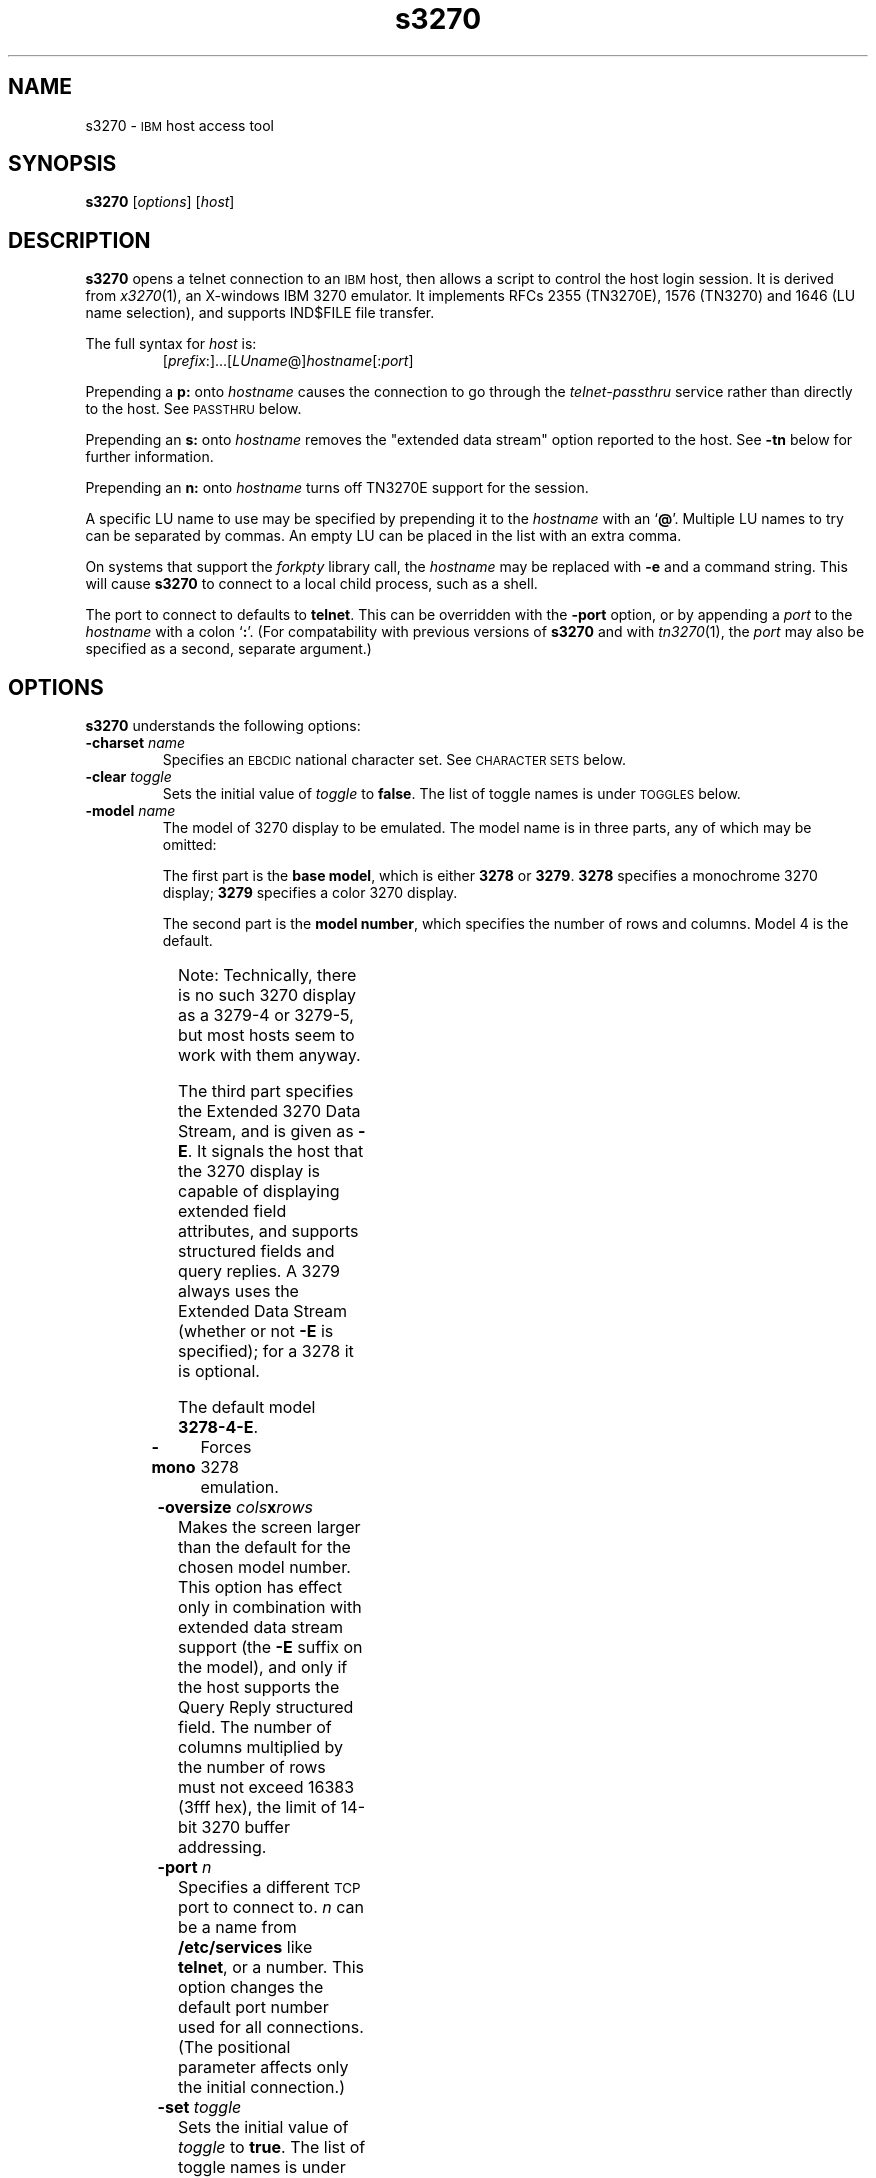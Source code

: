 '\" t
.TH s3270 1 "15 June 2001"
.SH "NAME"
s3270 \-
\s-1IBM\s+1 host access tool
.SH "SYNOPSIS"
\fBs3270\fP
[\fIoptions\fP]
[\fIhost\fP]
.SH "DESCRIPTION"
\fBs3270\fP opens a telnet connection to an \s-1IBM\s+1
host, then allows a script to control the host login session.
It is derived from
\fIx3270\fP(1),
an X-windows IBM 3270 emulator.
It implements RFCs 2355 (TN3270E), 1576 (TN3270) and 1646 (LU name selection),
and supports IND$FILE file transfer.
.LP
The full syntax for \fIhost\fP is:
.RS
[\fIprefix\fP:]...[\fILUname\fP@]\fIhostname\fP[:\fIport\fP]
.RE
.LP
Prepending a \fBp:\fP onto \fIhostname\fP causes the connection to go
through the \fItelnet-passthru\fP service rather than directly to the host.
See \s-1PASSTHRU\s+1 below.
.LP
Prepending an \fBs:\fP onto \fIhostname\fP removes the "extended data
stream" option reported to the host.
See \fB\-tn\fP below for further information.
.LP
Prepending an \fBn:\fP onto \fIhostname\fP
turns off TN3270E support for the session.
.LP
A specific LU name to use may be specified by prepending it to the
\fIhostname\fP with an `\fB@\fP'.
Multiple LU names to try can be separated by commas.
An empty LU can be placed in the list with an extra comma.
.LP
On systems that support the \fIforkpty\fP library call, the
\fIhostname\fP may be replaced with \fB\-e\fP and a command string.
This will cause \fBs3270\fP to connect to a local child process, such as
a shell.
.LP
The port to connect to defaults to
\fBtelnet\fP.
This can be overridden with the \fB\-port\fP option, or by appending
a \fIport\fP to the \fIhostname\fP with a colon
`\fB:\fP'.
(For compatability with previous versions of \fBs3270\fP
and with \fItn3270\fP(1), the \fIport\fP
may also be specified as a second, separate argument.)
.SH "OPTIONS"
\fBs3270\fP
understands
the following options:
.TP
\fB\-charset\fP \fIname\fP
Specifies an \s-1EBCDIC\s+1 national character set.
See \s-1CHARACTER SETS\s+1 below.
.TP
\fB\-clear\fP \fItoggle\fP
Sets the initial value of \fItoggle\fP to \fBfalse\fP.
The list of toggle names is under \s-1TOGGLES\s+1
below.
.TP
\fB\-model\fP \fIname\fP
The model of 3270 display to be emulated.
The model name is in three parts, any of which may be omitted:
.IP
The first part is the
\fBbase model\fP,
which is either \fB3278\fP or \fB3279\fP.
\fB3278\fP specifies a monochrome 3270 display;
\fB3279\fP specifies a color 3270 display.
.IP
The second part is the
\fBmodel number\fP,
which specifies the number of rows and columns.
Model 4 is the default.
.PP
.TS
center;
c c c .
Model Number	Columns	Rows
_
2	80	24
3	80	30
4	80	43
5	132	27
.TE
.IP
Note: Technically, there is no such 3270 display as a 3279-4 or 3279-5, but
most hosts seem to work with them anyway.
.IP
The third part specifies the Extended 3270 Data Stream, and is given as
\fB\-E\fP.
It signals the host that the 3270 display is capable of displaying
extended field attributes, and supports structured fields and query replies.
A 3279 always uses the Extended Data Stream (whether or not \fB\-E\fP
is specified); for a 3278 it is optional.
.IP
The default model
\fB3278\-4\-E\fP.
.TP
\fB\-mono\fP
Forces 3278 emulation.
.TP
\fB\-oversize\fP \fIcols\fP\fBx\fP\fIrows\fP
Makes the screen larger than the default for the chosen model number.
This option has effect only in combination with extended data stream support
(the
\fB\-E\fP
suffix on the model), and only if the host supports the Query Reply structured
field.
The number of columns multiplied by the number of rows must not exceed
16383 (3fff hex), the limit of 14-bit 3270 buffer addressing.
.TP
\fB\-port\fP \fIn\fP
Specifies a different \s-1TCP\s+1 port to connect to.
\fIn\fP can be a name from \fB/etc/services\fP like \fBtelnet\fP, or a
number.
This option changes the default port number used for all connections.
(The positional parameter affects only the initial connection.)
.TP
\fB\-set\fP \fItoggle\fP
Sets the initial value of \fItoggle\fP to \fBtrue\fP.
The list of toggle names is under \s-1TOGGLES\s+1
below.
.TP
\fB\-tn\fP \fIname\fP
Specifies the terminal name to be transmitted over the telnet connection.
The default name is
\fBIBM\-\fP\fImodel_name\fP,
for example,
\fBIBM\-3278\-4\-E\fP.
.IP
Some hosts are confused by the \fB\-E\fP
suffix on the terminal name, and will ignore the extra screen area on
models 3, 4 and 5.
Prepending an \fB:s\fP on the hostname removes the \fB\-E\fP
from the terminal name when connecting to such hosts.
.IP
The name can also be specified with the "s3270.termName" resource.
.TP
\fB\-trace\fP
Turns on data stream and event tracing at startup.
The default trace file name is
\fB/tmp/x3trc.\fP\fIprocess_id\fP.
.TP
\fB\-tracefile\fP \fIfile\fP
Specifies a file to save data stream and event traces into, overriding the
default of
\fB/tmp/x3trc.\fP\fIprocess_id\fP.
.TP
\fB\-xrm\fP "s3270.\fIresource\fP: \fIvalue\fP"
Sets the value of the named \fIresource\fP to \fIvalue\fP.
Resources control less common \fBs3270\fP
options, and are defined under \s-1RESOURCES\s+1 below.
.SH "CHARACTER SETS"
The \fB\-charset\fP
option or the "s3270.charset" resource controls the \s-1EBCDIC\s+1
national character set used by \fBs3270\fP.
Available sets include:
.PP
.TS
center;
l l l
lfB l l.
Charset Name	Code Page	Font	
_
belgian	500	iso8859-1
bracket	37	iso8859-1
finnish	278	iso8859-1
french	297	iso8859-1
german	273	iso8859-1
icelandic	871	iso8859-1
iso-hebrew	424	iso8859-8
iso-turkish	1026	iso8859-9
italian	280	iso8859-1
norwegian	277	iso8859-1
uk	285	iso8859-1
us-intl	37	iso8859-1
.TE
.PP
The default character set is
\fBbracket\fP,
which is useful for common \s-1IBM\s+1 hosts which use \s-1EBCDIC\s+1
codes 0xAD and 0xBD for the `[' and `]' characters,
respectively.
.SH "NVT (ANSI) MODE"
Some hosts use an \s-1ASCII\s+1 front-end to do initial login negotiation,
then later switch to 3270 mode.
\fBs3270\fP will emulate an \s-1ANSI\s+1 X.64 terminal until the host
places it in 3270 mode (telnet \s-1BINARY\s+1 and \s-1SEND EOR\s+1 modes, or
\s-1TN3270E\s+1 mode negotiation).
.PP
If the host later negotiates to stop functioning in 3270 mode,
\fBs3270\fP will return to \s-1ANSI\s+1 emulation.
.PP
In \s-1NVT\s+1 mode, \fBs3270\fP
supports both character-at-a-time mode and line mode operation.
You may select the mode with a menu option.
When in line mode, the special characters and operational characteristics are
defined by resources:
.PP
.TS
center;
l c c.
Mode/Character	Resource	Default
_
Translate CR to NL	s3270.icrnl	true
Translate NL to CR	s3270.inlcr	false
Erase previous character	s3270.erase	^?
Erase entire line	s3270.kill	^U
Erase previous word	s3270.werase	^W
Redisplay line	s3270.rprnt	^R
Ignore special meaning of next character	s3270.lnext	^V
Interrupt	s3270.intr	^C
Quit	s3270.quit	^\e
End of file	s3270.eof	^D
.TE
.SH "TOGGLES"
\fBs3270\fP has a number of configurable modes which may be selected by
the \fB\-set\fP and \fB\-clear\fP options.
.TP
\fBmonoCase\fP
If set, \fBs3270\fP operates in uppercase-only mode.
.TP
\fBblankFill\fP
If set, \fBs3270\fP behaves in some un-3270-like ways.
First, when a character is typed into a field, all nulls in the field to the
left of that character are changed to blanks.
This eliminates a common 3270 data-entry surprise.
Second, in insert mode, trailing blanks in a field are treated like nulls,
eliminating the annoying `lock-up' that often occurs when inserting
into an field with (apparent) space at the end.
.TP
\fBlineWrap\fP
If set, the \s-1ANSI\s+1 terminal emulator automatically assumes
a \s-1NEWLINE\s+1 character when it reaches the end of a line.
.LP
The names of the toggles for use with the \fB\-set\fP
and \fB\-clear\fP
options are as follows:
.LP
.TS
center;
l l .
Option	Name
_
Monocase	monoCase
Blank Fill	blankFill
Track Cursor	cursorPos
Trace Data Stream	dsTrace
Trace Events	eventTrace
Save Screen(s) in File	screenTrace
Wraparound	lineWrap
.TE
.SH "ACTIONS"
Here is a complete list of basic s3270 actions.
Script-specific actions are described on the
\fIx3270-script\fP(1) manual page.
.PP
.TS
l l
.
Attn	attention key
BackSpace	move cursor left (or send \s-1ASCII BS\s+1)
BackTab	tab to start of previous input field
CircumNot	input "^" in \s-1NVT\s+1 mode, or "notsign" in 3270 mode
Clear	clear screen
Connect(\fIhost\fP)	connect to \fIhost\fP
CursorSelect	Cursor Select \s-1AID\s+1
Delete	delete character under cursor (or send \s-1ASCII DEL\s+1)
DeleteField	delete the entire field
DeleteWord	delete the current or previous word
Disconnect	disconnect from host
Down	move cursor down
Dup	duplicate field
Enter	Enter \s-1AID\s+1 (or send \s-1ASCII CR\s+1)
Erase	erase previous character (or send \s-1ASCII BS\s+1)
EraseEOF	erase to end of current field
EraseInput	erase all input fields
Execute(\fIcmd\fP)	execute a command in a shell
FieldEnd	move cursor to end of field
FieldExit	clear to end of field and skip to next (5250 emulation)
FieldMark	mark field
HexString(\fIhex_digits\fP)	insert control-character string
Home	move cursor to first input field
Insert	set insert mode
Interrupt	send \s-1TELNET IP\s+1 to host
Key(\fIkeysym\fP)	insert key \fIkeysym\fP
Key(0x\fIxx\fP)	insert key with \s-1ASCII\s+1 code \fIxx\fP
Left	move cursor left
Left2	move cursor left 2 positions
MonoCase	toggle uppercase-only mode
MoveCursor(\fIrow\fP,\fIcol\fP)	move cursor to (\fIrow\fP,\fIcol\fP)
Newline	move cursor to first field on next line (or send \s-1ASCII LF\s+1)
NextWord	move cursor to next word
PA(\fIn\fP)	Program Attention \s-1AID\s+1 (\fIn\fP from 1 to 3)
PF(\fIn\fP)	Program Function \s-1AID\s+1 (\fIn\fP from 1 to 24)
PreviousWord	move cursor to previous word
)Quit	exit \fBs3270\fP
Redraw	redraw window
Reset	reset locked keyboard
Right	move cursor right
Right2	move cursor right 2 positions
Script(\fIcommand\fP[,\fIarg\fP...])	run a script
String(\fIstring\fP)	insert string (simple macro facility)
SysReq	System Request \s-1AID\s+1
Tab	move cursor to next input field
ToggleInsert	toggle insert mode
ToggleReverse	toggle reverse-input mode
Transfer(\fIoption\fP=\fIvalue\fP...)	file transfer
Up	move cursor up
.TE
.SH "FILE TRANSFER"
The \fBTransfer\fP action implements \fBIND$FILE\fP file transfer.
This action requires that the \fBIND$FILE\fP
program be installed on the \s-1IBM\s+1 host, and that the 3270 cursor
be located in a field that will accept a \s-1TSO\s+1 or \s-1VM/CMS\s+1 command.
.LP
Because of the complexity and number of options for file transfer, the
parameters to the \fBTransfer\fP action take the unique form
of \fIoption\fP=\fIvalue\fP, and can appear in any order.
The options are:
.LP
.TS
l c l l.
Option	Required?	Default	Other Values
_
Direction	No	send	receive
HostFile	Yes	\ 	\ 
LocalFile	Yes	\ 	\ 
Host	No	tso	vm
Mode	No	ascii	binary
Cr	No	remove	add, keep
Exist	No	keep	replace, append
Recfm	No	\ 	fixed, variable, undefined
Lrecl	No	\ 	\ 
Blksize	No	\ 	\ 
Allocation	No	\ 	tracks, cylinders, avblock
PrimarySpace	No	\ 	\ 
SecondarySpace	No	\ 	\ 
.TE
.LP
The option details are as follows.
.TP
\fBDirection\fP
\fBsend\fP (the default) to send a file to the host,
\fBreceive\fP to receive a file from the host.
.TP
\fBHostFile\fP
The name of the file on the host.
.TP
\fBLocalFile\fP
The name of the file on the local workstation.
.TP
\fBHost\fP
The type of host (which dictates the form of the \fBIND$FILE\fP command):
\fBtso\fP (the default) or \fBvm\fP.
.TP
\fBMode\fP
Use \fBascii\fP (the default) for a text file, which will be translated
between \s-1EBCDIC\s+1 and \s-1ASCII\s+1 as necessary.
Use \fBbinary\fP for non-text files.
.TP
\fBCr\fP
Controls how \fBNewline\fP characters are handled when transferring
\fBMode=ascii\fP files.
\fBremove\fP (the default) strips \fBNewline\fP characters in local files
before transferring them to the host.
\fBadd\fP adds \fBNewline\fP characters to each host file record before
transferring it to the local workstation.
\fBkeep\fP preserves \fBNewline\fP characters when transferring a local file
to the host.
.TP
\fBExist\fP
Controls what happens when the destination file already exists.
\fBkeep\fP (the default) preserves the file, causing the
\fBTransfer\fP action to fail.
\fBreplace\fP overwrites the destination file with the source file.
\fBappend\fP appends the source file to the destination file.
.TP
\fBRecfm\fP
Controls the record format of files created on the host.
\fBfixed\fP creates a file with fixed-length records.
\fBvariable\fP creates a file with variable-length records.
\fBundefined\fP creates a file with undefined-length records (\s-1TSO\s+1 hosts only).
The \fBLrecl\fP option controls the record length or maximum record length for
\fBRecfm=fixed\fP and \fBRecfm=variable\fP files, respectively.
.TP
\fBLrecl\fP
Specifies the record length (or maximum record length) for files created on
the host.
.TP
\fBBlksize\fP
Specifies the block size for files created on the host.  (\s-1TSO\s+1 hosts only.)
.TP
\fBAllocation\fP
Specifies the units for the \s-1TSO\s+1 host \fBPrimarySpace\fP and
\fBSecondarySpace\fP options: \fBtracks\fP, \fBcylinders\fP or
\fBavblock\fP.
.TP
\fBPrimarySpace\fP
Primary allocation for a file created on a \s-1TSO\s+1 host.
The units are given by the \fBAllocation\fP option.
.TP
\fBSecondarySpace\fP
Secondary allocation for a file created on a \s-1TSO\s+1 host.
The units are given by the \fBAllocation\fP option.
.SH "NESTED SCRIPTS"
There are several types of
nested script functions available.
.TP
\fBThe String Action\fP
The simplest method for
nested scripts is provided via the \fBString\fP
action.
The arguments to \fBString\fP are one or more double-quoted strings which are
inserted directly as if typed.
The C backslash conventions are honored as follows.
(Entries marked * mean that after sending the \s-1AID\s+1 code to the host,
\fBs3270\fP will wait for the host to unlock the keyboard before further
processing the string.)
.TS
l l.
\eb	Left
\ef	Clear*
\en	Enter*
\epa\fIn\fP	PA(\fIn\fP)*
\epf\fInn\fP	PF(\fInn\fP)*
\er	Newline
\et	Tab
\eT	BackTab
.TE
.IP
An example keymap entry would be:
.RS
Meta<Key>p: String("probs clearrdr\en")
.RE
.IP
\fBNote:\fP
The strings are in \s-1ASCII\s+1 and converted to \s-1EBCDIC\s+1,
so beware of inserting
control codes.
.IP
There is also an alternate form of the \fBString\fP action, \fBHexString\fP,
which is used to enter non-printing data.
The argument to \fBHexString\fP is a string of hexadecimal digits, two per
character.  A leading 0x or 0X is optional.
In 3270 mode, the hexadecimal data represent \s-1EBCDIC\s+1 characters, which
are entered into the current field.
In \s-1NVT\s+1 mode, the hexadecimal data represent \s-1ASCII\s+1 characters,
which are sent directly to the host.
.TP
\fBThe Script Action\fP
This action causes \fBs3270\fP to start a child process which can
execute \fBs3270\fP actions.
Standard input and output from the child process are piped back to
\fBs3270\fP.
The \fBScript\fP action is fully documented in
\fIx3270-script\fP(1).
.SH "PASSTHRU"
\fBs3270\fP supports the Sun \fItelnet-passthru\fP
service provided by the \fIin.telnet-gw\fP server.
This allows outbound telnet connections through a firewall machine.
When a \fBp:\fP is prepended to a hostname, \fBs3270\fP
acts much like the \fIitelnet\fP(1) command.
It contacts the machine named \fBinternet-gateway\fP at the port defined in
\fB/etc/services\fP as \fBtelnet-passthru\fP
(which defaults to 3514).
It then passes the requested hostname and port to the
\fBin.telnet-gw\fP server.
.SH "RESOURCES"
Certain \fBs3270\fP
options can be configured via resources.
Resources are defined
by \fB\-xrm\fP options.
The definitions are similar to X11 resources, and use a similar syntax.
The resources available in \fBs3270\fP are:
.LP
.TS
l l l l.
Resource	Default	Option	Purpose
_
blankFill	False	\-set blankFill	Blank Fill mode
charset	bracket	\-charset	\s-1EBCDIC\s+1 character set
charset.\fIfoo\fP	\ 	\ 	Definition of character set \fIfoo\fP
dsTrace	False	\-trace	Data stream tracing
eof	^D	\ 	\s-1NVT\s+1-mode \s-1EOF\s+1 character
erase	^H	\ 	\s-1NVT\s+1-mode erase character
extended	True	\ 	Use 3270 extended data stream
eventTrace	False	\-trace	Event tracing
ftCommand	ind$file	\ 	Host file transfer command
icrnl	False	\ 	Map \s-1CR\s+1 to \s-1NL\s+1 on \s-1NVT\s+1-mode input
inlcr	False	\ 	Map \s-1NL\s+1 to \s-1CR\s+1 in \s-1NVT\s+1-mode input
intr	^C	\ 	\s-1NVT\s+1-mode interrupt character
kill	^U	\ 	\s-1NVT\s+1-mode kill character
lineWrap	False	\-set lineWrap	\s-1NVT\s+1 line wrap mode
lnext	^V	\ 	\s-1NVT\s+1-mode lnext character
m3279	(note 1)	\-mono	3279 (color) emulation
monoCase	False	\-set monoCase	Mono-case mode
numericLock	False	\ 	Lock keyboard for numeric field error
oerrLock	False	\ 	Lock keyboard for input error
oversize	\ 	\-oversize	Oversize screen dimensions
port	telnet	\-port	Non-default TCP port
quit	^\e	\ 	\s-1NVT\s+1-mode quit character
rprnt	^R	\ 	\s-1NVT\s+1-mode reprint character
secure	False	\ 	Disable "dangerous" options
termName	(note 2)	\-tn	\s-1TELNET\s+1 terminal type string
traceDir	/tmp	\ 	Directory for trace files
traceFile	(note 3)	\-tracefile	File for trace output
werase	^W	\ 	\s-1NVT\s+1-mode word-erase character
.TE
.LP
.RS
\fINote 1\fP: \fBm3279\fP defaults to
\fBFalse\fP.  It can be forced to \fBTrue\fP with the \fB\-model\fP option.
.LP
\fINote 2\fP:
The default terminal type string is constructed from the model number, color
emulation, and extended data stream modes.
E.g., a model 2 with color emulation and the extended data stream option
would be sent as \fBIBM-3279-2-E\fP.
Note also that when \s-1TN3270E\s+1
mode is used, the terminal type is always sent as some type of 3278.
.LP
\fINote 3\fP: The default trace file is \fBx3trc.\fP\fIpid\fP
in the directory specified by the \fBtraceDir\fP resource.

.RE
.LP
If more than one \fB\-xrm\fP option is given for the same resource,
the last one on the command line is used.
.SH "FILES"
/usr/local/lib/x3270/ibm_hosts
.br

.SH "SEE ALSO"
x3270(1), c3270(1), tcl3270(1), ibm_hosts(5), x3270-script(1), telnet(1), tn3270(1)
.br
Data Stream Programmer's Reference, IBM GA23-0059
.br
Character Set Reference, IBM GA27-3831
.br
RFC 1576, TN3270 Current Practices
.br
RFC 1646, TN3270 Extensions for LUname and Printer Selection
.br
RFC 2355, TN3270 Enhancements
.SH "COPYRIGHTS"
.LP
Modifications Copyright 1993, 1994, 1995, 1996, 1997, 1999, 2000, 2001 by Paul Mattes.
.br
Original X11 Port Copyright 1990 by Jeff Sparkes.
.RS
Permission to use, copy, modify, and distribute this software and its
documentation for any purpose and without fee is hereby granted,
provided that the above copyright notice appear in all copies and that
both that copyright notice and this permission notice appear in
supporting documentation.
.RE
Copyright 1989 by Georgia Tech Research Corporation, Atlanta, GA 30332.
.RS
All Rights Reserved.  GTRC hereby grants public use of this software.
Derivative works based on this software must incorporate this copyright
notice.
.RE
5250 Emulation Code Copyright Minolta (Schweiz) AG, Beat Rubischon.
.SH "VERSION"
s3270 3.2.17b
